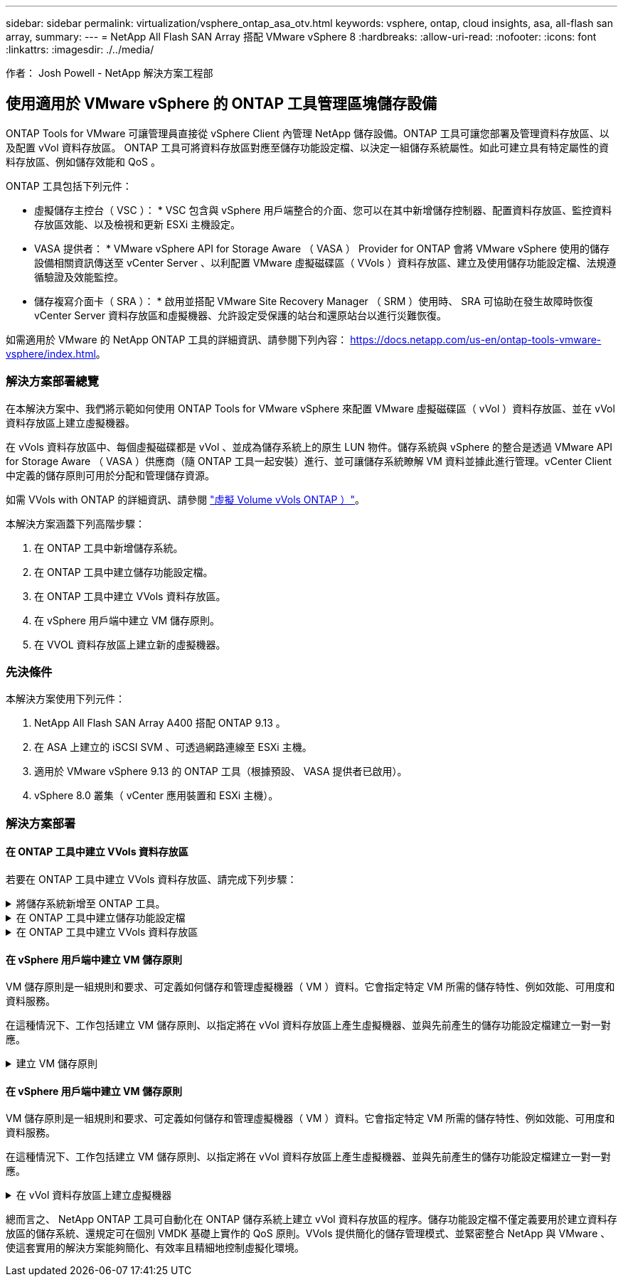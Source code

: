 ---
sidebar: sidebar 
permalink: virtualization/vsphere_ontap_asa_otv.html 
keywords: vsphere, ontap, cloud insights, asa, all-flash san array, 
summary:  
---
= NetApp All Flash SAN Array 搭配 VMware vSphere 8
:hardbreaks:
:allow-uri-read: 
:nofooter: 
:icons: font
:linkattrs: 
:imagesdir: ./../media/


[role="lead"]
作者： Josh Powell - NetApp 解決方案工程部



== 使用適用於 VMware vSphere 的 ONTAP 工具管理區塊儲存設備

ONTAP Tools for VMware 可讓管理員直接從 vSphere Client 內管理 NetApp 儲存設備。ONTAP 工具可讓您部署及管理資料存放區、以及配置 vVol 資料存放區。
ONTAP 工具可將資料存放區對應至儲存功能設定檔、以決定一組儲存系統屬性。如此可建立具有特定屬性的資料存放區、例如儲存效能和 QoS 。

ONTAP 工具包括下列元件：

* 虛擬儲存主控台（ VSC ）： * VSC 包含與 vSphere 用戶端整合的介面、您可以在其中新增儲存控制器、配置資料存放區、監控資料存放區效能、以及檢視和更新 ESXi 主機設定。

* VASA 提供者： * VMware vSphere API for Storage Aware （ VASA ） Provider for ONTAP 會將 VMware vSphere 使用的儲存設備相關資訊傳送至 vCenter Server 、以利配置 VMware 虛擬磁碟區（ VVols ）資料存放區、建立及使用儲存功能設定檔、法規遵循驗證及效能監控。

* 儲存複寫介面卡（ SRA ）： * 啟用並搭配 VMware Site Recovery Manager （ SRM ）使用時、 SRA 可協助在發生故障時恢復 vCenter Server 資料存放區和虛擬機器、允許設定受保護的站台和還原站台以進行災難恢復。

如需適用於 VMware 的 NetApp ONTAP 工具的詳細資訊、請參閱下列內容： https://docs.netapp.com/us-en/ontap-tools-vmware-vsphere/index.html[]。



=== 解決方案部署總覽

在本解決方案中、我們將示範如何使用 ONTAP Tools for VMware vSphere 來配置 VMware 虛擬磁碟區（ vVol ）資料存放區、並在 vVol 資料存放區上建立虛擬機器。

在 vVols 資料存放區中、每個虛擬磁碟都是 vVol 、並成為儲存系統上的原生 LUN 物件。儲存系統與 vSphere 的整合是透過 VMware API for Storage Aware （ VASA ）供應商（隨 ONTAP 工具一起安裝）進行、並可讓儲存系統瞭解 VM 資料並據此進行管理。vCenter Client 中定義的儲存原則可用於分配和管理儲存資源。

如需 VVols with ONTAP 的詳細資訊、請參閱 https://docs.netapp.com/us-en/ontap-apps-dbs/vmware/vmware-vvols-overview.html["虛擬 Volume vVols ONTAP ）"]。

本解決方案涵蓋下列高階步驟：

. 在 ONTAP 工具中新增儲存系統。
. 在 ONTAP 工具中建立儲存功能設定檔。
. 在 ONTAP 工具中建立 VVols 資料存放區。
. 在 vSphere 用戶端中建立 VM 儲存原則。
. 在 VVOL 資料存放區上建立新的虛擬機器。




=== 先決條件

本解決方案使用下列元件：

. NetApp All Flash SAN Array A400 搭配 ONTAP 9.13 。
. 在 ASA 上建立的 iSCSI SVM 、可透過網路連線至 ESXi 主機。
. 適用於 VMware vSphere 9.13 的 ONTAP 工具（根據預設、 VASA 提供者已啟用）。
. vSphere 8.0 叢集（ vCenter 應用裝置和 ESXi 主機）。




=== 解決方案部署



==== 在 ONTAP 工具中建立 VVols 資料存放區

若要在 ONTAP 工具中建立 VVols 資料存放區、請完成下列步驟：

.將儲存系統新增至 ONTAP 工具。
[%collapsible]
====
. 從 vSphere 用戶端的主功能表中選取 NetApp ONTAP 工具、即可存取該工具。
+
image::vmware-asa-image6.png[NetApp ONTAP 工具]

. 在 ONTAP 工具中，從左側菜單中選擇 *Storage Systems* ，然後按 *Add* 。
+
image::vmware-asa-image8.png[新增儲存系統]

. 填寫 IP 位址、儲存系統認證和連接埠號碼。按一下 * 新增 * 以開始探索程序。
+
image::vmware-asa-image9.png[新增儲存系統]



====
.在 ONTAP 工具中建立儲存功能設定檔
[%collapsible]
====
儲存功能設定檔說明儲存陣列或儲存系統所提供的功能。它們包括服務定義的品質、可用於選擇符合設定檔中定義之參數的儲存系統。

若要在 ONTAP 工具中建立儲存功能設定檔、請完成下列步驟：

. 在 ONTAP 工具中、從左側功能表中選取 * 儲存功能設定檔 * 、然後按 * 建立 * 。
+
image::vmware-asa-image7.png[儲存功能設定檔]

. 在 * 建立儲存功能設定檔 * 精靈中、提供設定檔的名稱和說明、然後按一下 * 下一步 * 。
+
image::vmware-asa-image10.png[為 SCP 新增名稱]

. 選擇平台類型、並指定儲存系統為 All Flash SAN Array Set * Asymmetric* 設為 false 。
+
image::vmware-asa-image11.png[用於 SCP 的 Platorm]

. 接下來、選擇傳輸協定選項或 * 任何 * 以允許所有可能的傳輸協定。單擊 * 下一步 * 繼續。
+
image::vmware-asa-image12.png[SCP 的傳輸協定]

. 「 * 效能 * 」頁面允許以允許的最小和最大 IOPs 形式設定服務品質。
+
image::vmware-asa-image13.png[用於 SCP 的 QoS]

. 完成 * 儲存屬性 * 頁面、視需要選取儲存效率、空間保留、加密及任何分層原則。
+
image::vmware-asa-image14.png[SCP 的屬性]

. 最後、請檢閱摘要、然後按一下「完成」以建立設定檔。
+
image::vmware-asa-image15.png[SCP 摘要]



====
.在 ONTAP 工具中建立 VVols 資料存放區
[%collapsible]
====
若要在 ONTAP 工具中建立 VVols 資料存放區、請完成下列步驟：

. 在 ONTAP 工具中選擇 * 概述 * ，然後從 * 入門 * 選項卡中單擊 * 供應 * 以啓動嚮導。
+
image::vmware-asa-image16.png[配置資料存放區]

. 在新資料存放區精靈的 * 一般 * 頁面上、選取 vSphere 資料中心或叢集目的地。選取 * vVols* 做為 dastatore 類型、填寫資料存放區名稱、然後選取傳輸協定。
+
image::vmware-asa-image17.png[一般頁面]

. 在 * 儲存系統 * 頁面上、選取儲存功能設定檔、儲存系統和 SVM 。按一下 * 下一步 * 繼續。
+
image::vmware-asa-image18.png[儲存系統]

. 在「 * 儲存屬性 * 」頁面上、選取以建立資料存放區的新磁碟區、並填寫要建立磁碟區的儲存屬性。按一下 * 新增 * 來建立磁碟區、然後按 * 下一步 * 繼續。
+
image::vmware-asa-image19.png[儲存屬性]

. 最後、請檢閱摘要、然後按一下 * 完成 * 以開始 vVol 資料存放區建立程序。
+
image::vmware-asa-image20.png[摘要頁面]



====


==== 在 vSphere 用戶端中建立 VM 儲存原則

VM 儲存原則是一組規則和要求、可定義如何儲存和管理虛擬機器（ VM ）資料。它會指定特定 VM 所需的儲存特性、例如效能、可用度和資料服務。

在這種情況下、工作包括建立 VM 儲存原則、以指定將在 vVol 資料存放區上產生虛擬機器、並與先前產生的儲存功能設定檔建立一對一對應。

.建立 VM 儲存原則
[%collapsible]
====
若要建立 VM 儲存原則、請完成下列步驟：

. 從 vSphere 用戶端主功能表中選取 * 原則和設定檔 * 。
+
image::vmware-asa-image21.png[原則和設定檔]

. 在 * 建立 VM 儲存原則 * 精靈中、請先填寫原則的名稱和說明、然後按一下 * 下一步 * 繼續。
+
image::vmware-asa-image22.png[VM 儲存原則精靈]

. 在「 * 原則架構 * 」頁面上、選取以啟用 NetApp 叢集式 Data ONTAP vVol 儲存設備的規則、然後按一下「 * 下一步 * 」。
+
image::vmware-asa-image23.png[原則架構]

. 在下一頁中、選取特定於所選原則結構的儲存功能設定檔、以說明要在 VM 儲存原則中使用的儲存系統。按一下 * 下一步 * 繼續。
+
image::vmware-asa-image24.png[原則架構]

. 在 * 儲存體相容性 * 頁面上、檢閱與此原則相符的 vSAN 資料存放區清單、然後按一下 * 下一步 * 。
. 最後、檢閱要實作的原則、然後按一下 * 完成 * 來建立原則。


====


==== 在 vSphere 用戶端中建立 VM 儲存原則

VM 儲存原則是一組規則和要求、可定義如何儲存和管理虛擬機器（ VM ）資料。它會指定特定 VM 所需的儲存特性、例如效能、可用度和資料服務。

在這種情況下、工作包括建立 VM 儲存原則、以指定將在 vVol 資料存放區上產生虛擬機器、並與先前產生的儲存功能設定檔建立一對一對應。

.在 vVol 資料存放區上建立虛擬機器
[%collapsible]
====
最後一步是使用先前建立的 VM 儲存原則來建立虛擬機器：

. 從 * 新建虛擬機 * 嚮導中選擇 * 創建新的虛擬機 * ，然後選擇 * 下一步 * 繼續。
+
image::vmware-asa-image25.png[新的虛擬機器]

. 填寫名稱並選擇虛擬機器的位置、然後按一下 * 下一步 * 。
. 在「 * 選取運算資源 * 」頁面上選取目的地、然後按一下「 * 下一步 * 」。
+
image::vmware-asa-image26.png[運算資源]

. 在「 * 選取儲存設備 * 」頁面上、選取 VM 儲存原則和 VVols 資料存放區、該資料存放區將成為 VM 的目的地。按一下 * 下一步 * 。
+
image::vmware-asa-image27.png[選擇儲存設備]

. 在「 * 選取相容性 * 」頁面上、選擇虛擬機器將與之相容的 vSphere 版本。
. 選取新 VM 的來賓作業系統系列和版本、然後按一下 * 下一步 * 。
. 填寫 * 自訂硬體 * 頁面。請注意、您可以為每個硬碟（ VMDK 檔案）選取個別的 VM 儲存原則。
+
image::vmware-asa-image28.png[選擇儲存設備]

. 最後、請檢閱摘要頁面、然後按一下 * 完成 * 來建立 VM 。


====
總而言之、 NetApp ONTAP 工具可自動化在 ONTAP 儲存系統上建立 vVol 資料存放區的程序。儲存功能設定檔不僅定義要用於建立資料存放區的儲存系統、還規定可在個別 VMDK 基礎上實作的 QoS 原則。VVols 提供簡化的儲存管理模式、並緊密整合 NetApp 與 VMware 、使這套實用的解決方案能夠簡化、有效率且精細地控制虛擬化環境。
